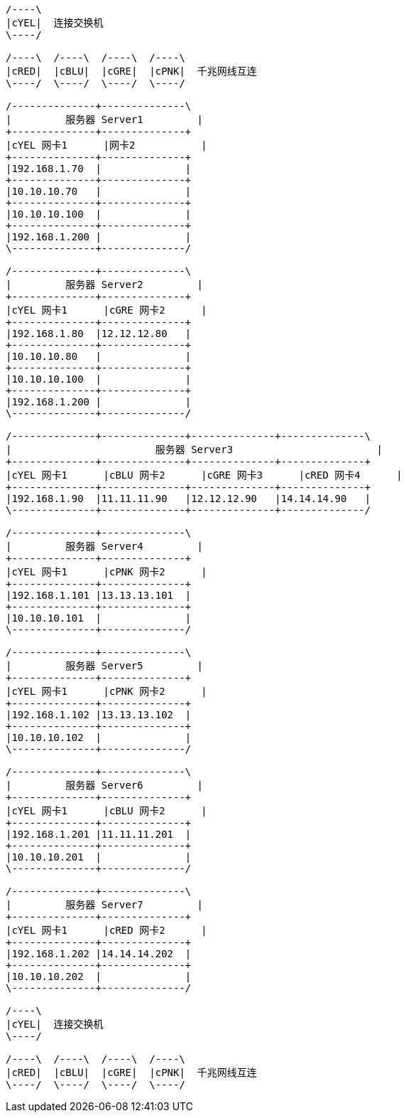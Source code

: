 [ditaa]
....

/----\
|cYEL|  连接交换机
\----/

/----\  /----\  /----\  /----\
|cRED|  |cBLU|  |cGRE|  |cPNK|  千兆网线互连
\----/  \----/  \----/  \----/

/--------------+--------------\
|         服务器 Server1         |
+--------------+--------------+
|cYEL 网卡1      |网卡2           |
+--------------+--------------+
|192.168.1.70  |              |
+--------------+--------------+
|10.10.10.70   |              |
+--------------+--------------+
|10.10.10.100  |              |
+--------------+--------------+
|192.168.1.200 |              |
\--------------+--------------/

/--------------+--------------\
|         服务器 Server2         |
+--------------+--------------+
|cYEL 网卡1      |cGRE 网卡2      |
+--------------+--------------+
|192.168.1.80  |12.12.12.80   |
+--------------+--------------+
|10.10.10.80   |              |
+--------------+--------------+
|10.10.10.100  |              |
+--------------+--------------+
|192.168.1.200 |              |
\--------------+--------------/

/--------------+--------------+--------------+--------------\
|                        服务器 Server3                        |
+--------------+--------------+--------------+--------------+
|cYEL 网卡1      |cBLU 网卡2      |cGRE 网卡3      |cRED 网卡4      |
+--------------+--------------+--------------+--------------+
|192.168.1.90  |11.11.11.90   |12.12.12.90   |14.14.14.90   |
\--------------+--------------+--------------+--------------/

/--------------+--------------\
|         服务器 Server4         |
+--------------+--------------+
|cYEL 网卡1      |cPNK 网卡2      |
+--------------+--------------+
|192.168.1.101 |13.13.13.101  |
+--------------+--------------+
|10.10.10.101  |              |
\--------------+--------------/

/--------------+--------------\
|         服务器 Server5         |
+--------------+--------------+
|cYEL 网卡1      |cPNK 网卡2      |
+--------------+--------------+
|192.168.1.102 |13.13.13.102  |
+--------------+--------------+
|10.10.10.102  |              |
\--------------+--------------/

/--------------+--------------\
|         服务器 Server6         |
+--------------+--------------+
|cYEL 网卡1      |cBLU 网卡2      |
+--------------+--------------+
|192.168.1.201 |11.11.11.201  |
+--------------+--------------+
|10.10.10.201  |              |
\--------------+--------------/

/--------------+--------------\
|         服务器 Server7         |
+--------------+--------------+
|cYEL 网卡1      |cRED 网卡2      |
+--------------+--------------+
|192.168.1.202 |14.14.14.202  |
+--------------+--------------+
|10.10.10.202  |              |
\--------------+--------------/

/----\
|cYEL|  连接交换机
\----/

/----\  /----\  /----\  /----\
|cRED|  |cBLU|  |cGRE|  |cPNK|  千兆网线互连
\----/  \----/  \----/  \----/

....


